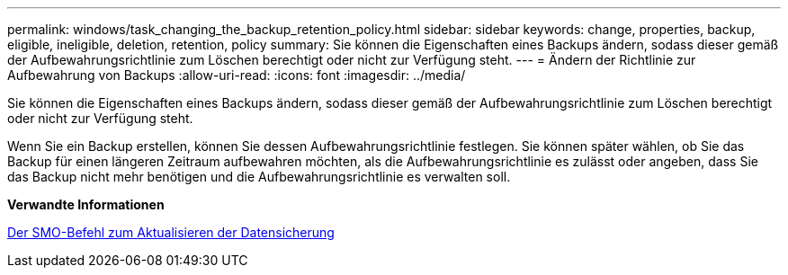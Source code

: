 ---
permalink: windows/task_changing_the_backup_retention_policy.html 
sidebar: sidebar 
keywords: change, properties, backup, eligible, ineligible, deletion, retention, policy 
summary: Sie können die Eigenschaften eines Backups ändern, sodass dieser gemäß der Aufbewahrungsrichtlinie zum Löschen berechtigt oder nicht zur Verfügung steht. 
---
= Ändern der Richtlinie zur Aufbewahrung von Backups
:allow-uri-read: 
:icons: font
:imagesdir: ../media/


[role="lead"]
Sie können die Eigenschaften eines Backups ändern, sodass dieser gemäß der Aufbewahrungsrichtlinie zum Löschen berechtigt oder nicht zur Verfügung steht.

Wenn Sie ein Backup erstellen, können Sie dessen Aufbewahrungsrichtlinie festlegen. Sie können später wählen, ob Sie das Backup für einen längeren Zeitraum aufbewahren möchten, als die Aufbewahrungsrichtlinie es zulässt oder angeben, dass Sie das Backup nicht mehr benötigen und die Aufbewahrungsrichtlinie es verwalten soll.

*Verwandte Informationen*

xref:reference_the_smosmsapbackup_update_command.adoc[Der SMO-Befehl zum Aktualisieren der Datensicherung]
